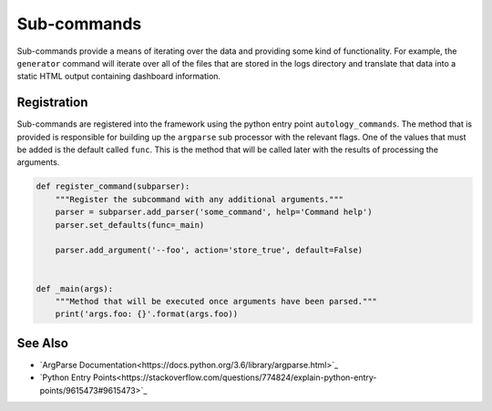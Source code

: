 Sub-commands
============

Sub-commands provide a means of iterating over the data and providing some kind of functionality.  For example, the
``generator`` command will iterate over all of the files that are stored in the logs directory and translate that data
into a static HTML output containing dashboard information.

Registration
------------

Sub-commands are registered into the framework using the python entry point ``autology_commands``.  The method that is
provided is responsible for building up the ``argparse`` sub processor with the relevant flags.  One of the values
that must be added is the default called ``func``.  This is the method that will be called later with the results of
processing the arguments.

.. code-block:: python

  def register_command(subparser):
      """Register the subcommand with any additional arguments."""
      parser = subparser.add_parser('some_command', help='Command help')
      parser.set_defaults(func=_main)

      parser.add_argument('--foo', action='store_true', default=False)


  def _main(args):
      """Method that will be executed once arguments have been parsed."""
      print('args.foo: {}'.format(args.foo))

See Also
--------

- `ArgParse Documentation<https://docs.python.org/3.6/library/argparse.html>`_
- `Python Entry Points<https://stackoverflow.com/questions/774824/explain-python-entry-points/9615473#9615473>`_
